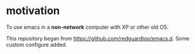 * motivation 
To use emacs in a *non-network* computer with XP or other old OS.

This repository began from https://github.com/redguardtoo/emacs.d.
Some custom configure added.